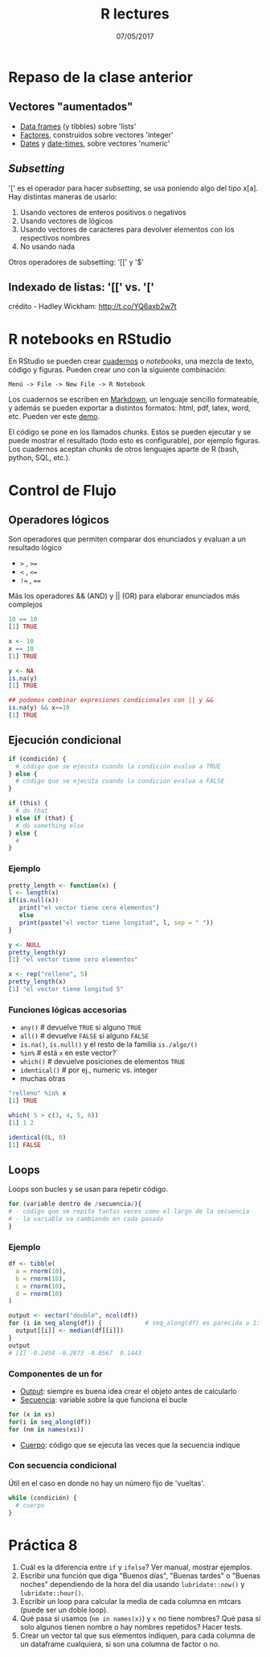 #    -*- mode: org -*-
#+TITLE: R lectures
#+DATE: 07/05/2017
#+AUTHOR: Luis G. Moyano
#+EMAIL: lgmoyano@gmail.com

#+OPTIONS: author:nil date:t email:nil
#+OPTIONS: ^:nil _:nil
#+STARTUP: showall expand
#+options: toc:nil
#+REVEAL_ROOT: ../../reveal.js/
#+REVEAL_TITLE_SLIDE_TEMPLATE: Recursive Search
#+OPTIONS: reveal_center:t reveal_progress:t reveal_history:nil reveal_control:t
#+OPTIONS: reveal_rolling_links:nil reveal_keyboard:t reveal_overview:t num:nil
#+OPTIONS: reveal_title_slide:"<h1>%t</h1><h3>%d</h3>"
#+REVEAL_MARGIN: 0.1
#+REVEAL_MIN_SCALE: 0.5
#+REVEAL_MAX_SCALE: 2.5
#+REVEAL_TRANS: slide
#+REVEAL_SPEED: fast
#+REVEAL_THEME: my_moon
#+REVEAL_HEAD_PREAMBLE: <meta name="description" content="Programación en R 2017">
#+REVEAL_POSTAMBLE: <p> @luisgmoyano </p>
#+REVEAL_PLUGINS: (highlight)
#+REVEAL_HIGHLIGHT_CSS: %r/lib/css/zenburn.css
#+REVEAL_HLEVEL: 1

# # (setq org-reveal-title-slide "<h1>%t</h1><br/><h2>%a</h2><h3>%e / <a href=\"http://twitter.com/ben_deane\">@ben_deane</a></h3><h2>%d</h2>")
# # (setq org-reveal-title-slide 'auto)
# # see https://github.com/yjwen/org-reveal/commit/84a445ce48e996182fde6909558824e154b76985

# #+OPTIONS: reveal_width:1200 reveal_height:800
# #+OPTIONS: toc:1
# #+REVEAL_PLUGINS: (markdown notes)
# #+REVEAL_EXTRA_CSS: ./local
# ## black, blood, league, moon, night, serif, simple, sky, solarized, source, template, white
# #+REVEAL_HEADER: <meta name="description" content="Programación en R 2017">
# #+REVEAL_FOOTER: <meta name="description" content="Programación en R 2017">


#+begin_src yaml :exports (when (eq org-export-current-backend 'md) "results") :exports (when (eq org-export-current-backend 'reveal) "none") :results value html 
--- 
layout: default 
title: Clase 8
--- 
#+end_src 
#+results:

# #+begin_html
# <img src="right-fail.png">
# #+end_html

# #+ATTR_REVEAL: :frag roll-in

* Repaso de la clase anterior
** Vectores "aumentados" 
   - _Data frames_ (y tibbles) sobre 'lists'
   - _Factores_, construidos sobre vectores 'integer'
   - _Dates_ y _date-times_, sobre vectores 'numeric'
** /Subsetting/
'[' es el operador para hacer /subsetting/, se usa poniendo algo del tipo x[a]. Hay distintas
maneras de usarlo:
1. Usando vectores de enteros positivos o negativos
2. Usando vectores de lógicos
3. Usando vectores de caracteres para devolver elementos con los respectivos nombres 
4. No usando nada

Otros operadores de subsetting: '[[' y '$'
** Indexado de listas: '[[' vs. '['
  #+BEGIN_EXPORT html
  <img style="border:0" src="./figs/pepper.png">
  #+END_EXPORT
crédito - Hadley Wickham: http://t.co/YQ6axb2w7t
* R notebooks en RStudio 
En RStudio se pueden crear [[https://rmarkdown.rstudio.com/r_notebooks.html][cuadernos]] o /notebooks/, una mezcla de texto, código y figuras. Pueden
crear uno con la siguiente combinación:

=Menú -> File -> New File -> R Notebook=

Los cuadernos se escriben en [[http://rmarkdown.rstudio.com][Markdown]], un lenguaje sencillo formateable,
y además se pueden exportar a distintos formatos: html, pdf, latex, word, etc.  Pueden ver este [[https://www.rstudio.com/resources/webinars/introducing-notebooks-with-r-markdown/][demo]].

El código se pone en los llamados /chunks/. Estos se pueden ejecutar y se puede mostrar el
resultado (todo esto es configurable), por ejemplo figuras. Los cuadernos aceptan /chunks/ de otros
lenguajes aparte de R (bash, python, SQL, etc.).
* Control de Flujo
** Operadores lógicos
Son operadores que permiten comparar dos enunciados y evaluan a un resultado lógico

        - ~>~ , ~>=~
        - ~<~ , ~<=~
        - ~!=~ , ~==~ 

Más los operadores && (AND) y || (OR) para elaborar enunciados más complejos


#+BEGIN_SRC R 
10 == 10
[1] TRUE

x <- 10
x == 10
[1] TRUE

y <- NA
is.na(y)
[1] TRUE

## podemos combinar expresiones condicionales con || y && 
is.na(y) && x==10
[1] TRUE
#+END_SRC
** Ejecución condicional

#+BEGIN_SRC R 
if (condición) {
  # código que se ejecuta cuando la condición evalua a TRUE
} else {
  # código que se ejecuta cuando la condición evalua a FALSE
}
#+END_SRC

#+BEGIN_SRC R 
if (this) {
  # do that
} else if (that) {
  # do something else
} else {
  # 
}
#+END_SRC

*** Ejemplo

#+BEGIN_SRC R 
pretty_length <- function(x) {
l <- length(x)
if(is.null(x)) 
   print("el vector tiene cero elementos")
   else 
   print(paste("el vector tiene longitud", l, sep = " "))
}

y <- NULL
pretty_length(y)
[1] "el vector tiene cero elementos"

x <- rep("relleno", 5)
pretty_length(x)
[1] "el vector tiene longitud 5"
#+END_SRC

*** Funciones lógicas accesorias

        - ~any()~         # devuelve ~TRUE~ si alguno ~TRUE~
        - ~all()~         # devuelve ~FALSE~ si alguno ~FALSE~
        - ~is.na()~, ~is.null()~ y el resto de la familia ~is./algo/()~
        - ~%in%~          # está ~x~ en este vector?`
        - ~which()~       # devuelve posiciones de elementos ~TRUE~
        - ~identical()~   # por ej., numeric vs. integer
        - muchas otras

#+BEGIN_SRC R 
"relleno" %in% x 
[1] TRUE

which( 5 > c(3, 4, 5, 6))
[1] 1 2

identical(0L, 0)
[1] FALSE
#+END_SRC

** Loops
Loops son bucles y se usan para repetir código.

#+BEGIN_SRC R 
for (variable dentro de /secuencia/){
# - código que se repite tantas veces como el largo de la secuencia
# - la variable va cambiando en cada pasada
}
#+END_SRC
*** Ejemplo

#+BEGIN_SRC R 
df <- tibble(
  a = rnorm(10),
  b = rnorm(10),
  c = rnorm(10),
  d = rnorm(10)
)

output <- vector("double", ncol(df))  
for (i in seq_along(df)) {            # seq_along(df) es parecida a 1:length(df)
  output[[i]] <- median(df[[i]])      
}
output
# [1] -0.2458 -0.2873 -0.0567  0.1443
#+END_SRC
*** Componentes de un for
- _Output_: siempre es buena idea crear el objeto antes de calcularlo
- _Secuencia_: variable sobre la que funciona el bucle
#+BEGIN_SRC R 
  for (x in xs)
  for(i in seq_along(df))
  for (nm in names(xs))
#+END_SRC
- _Cuerpo_: código que se ejecuta las veces que la secuencia indique

*** Con secuencia condicional

Útil en el caso en donde no hay un número fijo de 'vueltas'.

#+BEGIN_SRC R 
while (condición) {
  # cuerpo
}
#+END_SRC

*** COMMENT Vectorización!

Próxima clase

* Práctica 8
1. Cuál es la diferencia entre ~if~ y ~ifelse~? Ver manual, mostrar ejemplos.
2. Escribir una función que diga "Buenos días", "Buenas tardes" o "Buenas noches" dependiendo de la
   hora del día usando ~lubridate::now()~ y ~lubridate::hour()~.
4. Escribir un loop para calcular la media de cada columna en mtcars (puede ser un doble loop).
5. Qué pasa si usamos (~nm in names(x)~) y ~x~ no tiene nombres? Qué pasa si solo algunos tienen nombre
   o hay nombres repetidos? Hacer tests.
6. Crear un vector tal que sus elementos indiquen, para cada columna de un dataframe cualquiera, si
   son una columna de factor o no.
